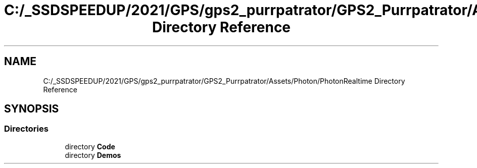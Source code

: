 .TH "C:/_SSDSPEEDUP/2021/GPS/gps2_purrpatrator/GPS2_Purrpatrator/Assets/Photon/PhotonRealtime Directory Reference" 3 "Mon Apr 18 2022" "Purrpatrator User manual" \" -*- nroff -*-
.ad l
.nh
.SH NAME
C:/_SSDSPEEDUP/2021/GPS/gps2_purrpatrator/GPS2_Purrpatrator/Assets/Photon/PhotonRealtime Directory Reference
.SH SYNOPSIS
.br
.PP
.SS "Directories"

.in +1c
.ti -1c
.RI "directory \fBCode\fP"
.br
.ti -1c
.RI "directory \fBDemos\fP"
.br
.in -1c
